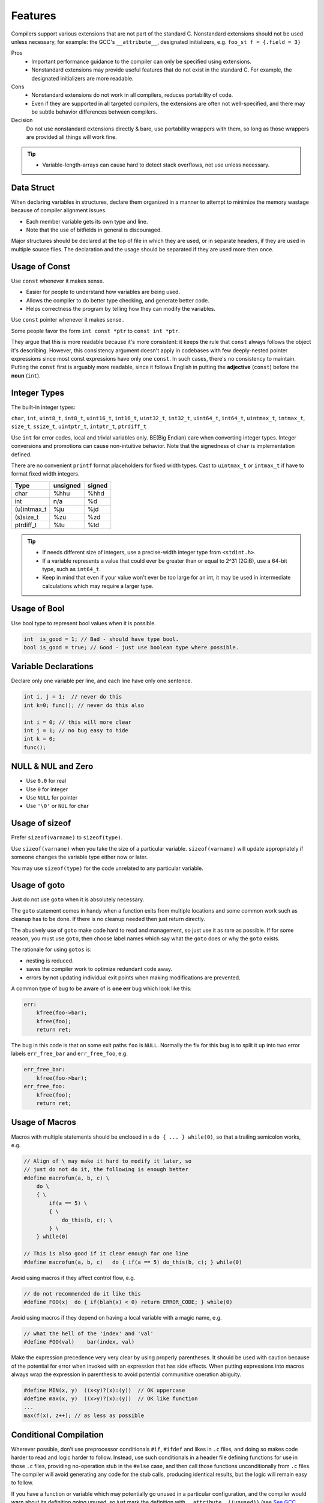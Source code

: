 Features
===============================================================================

Compilers support various extensions that are not part of the standard C.
Nonstandard extensions should not be used unless necessary, for example: the
GCC's ``__attribute__``, designated initializers, e.g. ``foo_st f = {.field = 3}``

Pros
    - Important performance guidance to the compiler can only
      be specified using extensions.
    - Nonstandard extensions may provide useful features that
      do not exist in the standard C. For example, the designated
      initializers are more readable.

Cons
    - Nonstandard extensions do not work in all compilers,
      reduces portability of code.
    - Even if they are supported in all targeted compilers,
      the extensions are often not well-specified, and there
      may be subtle behavior differences between compilers.

Decision
    Do not use nonstandard extensions directly & bare, use portability
    wrappers with them, so long as those wrappers are provided all things
    will work fine.

.. tip::
    - Variable-length-arrays can cause hard to detect stack overflows, not use unless necessary.

.. _c_feature_data_struct:

Data Struct
-------------------------------------------------------------------------------
When declaring variables in structures, declare them organized in a manner to
attempt to minimize the memory wastage because of compiler alignment issues.

- Each member variable gets its own type and line.
- Note that the use of bitfields in general is discouraged.

Major structures should be declared at the top of file in which they are used,
or in separate headers, if they are used in multiple source files. The declaration
and the usage should be separated if they are used more then once.

.. _c_feature_usage_of_const:

Usage of Const
-------------------------------------------------------------------------------
Use ``const`` whenever it makes sense.

- Easier for people to understand how variables are being used.
- Allows the compiler to do better type checking, and generate better code.
- Helps correctness the program by telling how they can modify the variables.

Use ``const`` pointer whenever it makes sense..

Some people favor the form ``int const *ptr`` to ``const int *ptr``.

They argue that this is more readable because it's more consistent:
it keeps the rule that ``const`` always follows the object it's describing.
However, this consistency argument doesn't apply in codebases with few
deeply-nested pointer expressions since most const expressions have only one
``const``. In such cases, there's no consistency to maintain. Putting the
``const`` first is arguably more readable, since it follows English in putting
the **adjective** (``const``) before the **noun** (``int``).

.. _c_feature_integer_types:

Integer Types
-------------------------------------------------------------------------------
The built-in integer types:

``char``, ``int``, ``uint8_t``, ``int8_t``, ``uint16_t``, ``int16_t``,
``uint32_t``, ``int32_t``, ``uint64_t``, ``int64_t``, ``uintmax_t``,
``intmax_t``, ``size_t``, ``ssize_t``, ``uintptr_t``, ``intptr_t``, ``ptrdiff_t``

Use ``int`` for error codes, local and trivial variables only. BE(Big Endian)
care when converting integer types. Integer conversions and promotions can
cause non-intuitive behavior. Note that the signedness of ``char`` is
implementation defined.

There are no convenient ``printf`` format placeholders for fixed width types.
Cast to ``uintmax_t`` or ``intmax_t`` if have to format fixed width integers.

+---------------+-----------+--------+
| Type          | unsigned  | signed |
+===============+===========+========+
| char          | %hhu      | %hhd   |
+---------------+-----------+--------+
| int           | n/a       | %d     |
+---------------+-----------+--------+
| (u)intmax_t   | %ju       | %jd    |
+---------------+-----------+--------+
| (s)size_t     | %zu       | %zd    |
+---------------+-----------+--------+
| ptrdiff_t     | %tu       | %td    |
+---------------+-----------+--------+

.. tip::

    - If needs different size of integers, use a precise-width integer
      type from ``<stdint.h>``.
    - If a variable represents a value that could ever be greater than or
      equal to 2^31 (2GiB), use a 64-bit type, such as ``int64_t``.
    - Keep in mind that even if your value won't ever be too large for an int,
      it may be used in intermediate calculations which may require a larger type.

.. _c_feature_usage_of_bool:

Usage of Bool
-------------------------------------------------------------------------------
Use bool type to represent bool values when it is possible.

.. code-block:: c

    int  is_good = 1; // Bad - should have type bool.
    bool is_good = true; // Good - just use boolean type where possible.

.. _c_feature_variable_declarations:

Variable Declarations
-------------------------------------------------------------------------------
Declare only one variable per line, and each line have only one sentence.

.. code-block:: c

    int i, j = 1;  // never do this
    int k=0; func(); // never do this also

    int i = 0; // this will more clear
    int j = 1; // no bug easy to hide
    int k = 0;
    func();

.. _c_feature_NULL_NUL_zero:

NULL & NUL and Zero
-------------------------------------------------------------------------------
- Use ``0.0`` for real
- Use ``0`` for integer
- Use ``NULL`` for pointer
- Use ``'\0'`` or ``NUL`` for char

.. _c_feature_usage_of_sizeof:

Usage of sizeof
-------------------------------------------------------------------------------
Prefer ``sizeof(varname)`` to ``sizeof(type)``.

Use ``sizeof(varname)`` when you take the size of a particular variable.
``sizeof(varname)`` will update appropriately if someone changes the variable
type either now or later.

You may use ``sizeof(type)`` for the code unrelated to any particular variable.

.. _c_feature_usage_of_goto:

Usage of goto
-------------------------------------------------------------------------------
Just do not use ``goto`` when it is absolutely necessary.

The ``goto`` statement comes in handy when a function exits from multiple
locations and some common work such as cleanup has to be done. If there is
no cleanup needed then just return directly.

The abusively use of ``goto`` make code hard to read and management, so just
use it as rare as possible. If for some reason, you must use ``goto``, then
choose label names which say what the ``goto`` does or why the ``goto`` exists.

The rationale for using ``gotos`` is:

- nesting is reduced.
- saves the compiler work to optimize redundant code away.
- errors by not updating individual exit points when making modifications are prevented.

A common type of bug to be aware of is **one err** bug which look like this:

.. code-block:: c

    err:
        kfree(foo->bar);
        kfree(foo);
        return ret;

The bug in this code is that on some exit paths ``foo`` is ``NULL``.
Normally the fix for this bug is to split it up into two error labels
``err_free_bar`` and ``err_free_foo``, e.g.

.. code-block:: c

    err_free_bar:
        kfree(foo->bar);
    err_free_foo:
        kfree(foo);
        return ret;

.. _c_feature_usage_of_macros:

Usage of Macros
-------------------------------------------------------------------------------
Macros with multiple statements should be enclosed in a
``do { ... } while(0)``, so that a trailing semicolon works, e.g.

.. code-block:: c

    // Align of \ may make it hard to modify it later, so
    // just do not do it, the following is enough better
    #define macrofun(a, b, c) \
        do \
        { \
            if(a == 5) \
            { \
                do_this(b, c); \
            } \
        } while(0)

    // This is also good if it clear enough for one line
    #define macrofun(a, b, c)   do { if(a == 5) do_this(b, c); } while(0)

Avoid using macros if they affect control flow, e.g.

.. code-block:: c

    // do not recommended do it like this
    #define FOO(x)  do { if(blah(x) < 0) return ERROR_CODE; } while(0)

Avoid using macros if they depend on having a local variable with a magic name, e.g.

.. code-block:: c

    // what the hell of the 'index' and 'val'
    #define FOO(val)    bar(index, val)

Make the expression precedence very very clear by using properly
parentheses. It should be used with caution because of the potential
for error when invoked with an expression that has side effects. When
putting expressions into macros always wrap the expression in parenthesis
to avoid potential communitive operation abiguity.

.. code-block:: c

    #define MIN(x, y)  ((x<y)?(x):(y))  // OK uppercase
    #define max(x, y)  ((x>y)?(x):(y))  // OK like function
    ...
    max(f(x), z++); // as less as possible

.. _c_feature_conditional_compilation:

Conditional Compilation
-------------------------------------------------------------------------------
Wherever possible, don’t use preprocessor conditionals ``#if``, ``#ifdef`` and
likes in ``.c`` files, and doing so makes code harder to read and logic harder
to follow. Instead, use such conditionals in a header file defining functions
for use in those ``.c`` files, providing no-operation stub in the ``#else``
case, and then call those functions unconditionally from ``.c`` files. The
compiler will avoid generating any code for the stub calls, producing identical
results, but the logic will remain easy to follow.

If you have a function or variable which may potentially go unused in a particular
configuration, and the compiler would warn about its definition going unused,
so just mark the definition with ``__attribute__((unused))``
(see `See GCC Attribute Syntax <https://gcc.gnu.org/onlinedocs/gcc/Attribute-Syntax.html>`_)
rather than wrapping it in a preprocessor conditional. However, if a function
or variable always goes unused, why not just delete it.

At the end of any non-trivial ``#if`` or ``#ifdef`` block, which acros more than
a few lines or mutil-levels, place a comment after the it on the same line,
noting the conditional usage. For instance:

.. code-block:: c

    #ifdef CONFIG_SOMETHING

    doing_some_thing

    #endif // CONFIG_SOMETHING

Do NOT put ``#ifdef`` likes in an expressions for readability, which is
error prone and make it harder to following the code, for example:

.. code-block:: c

    // Why not make it clear
    int ret = func_a()
    #ifdef HAS_XXX
        + func_b()
    #endif
        + func_c() *
    #if IS_TRUE
          mutil_this
    #else
          mutil_that
    #endif
        - a_value;

.. _c_mixing_c_and_cpp:

Mixing C and C++
-------------------------------------------------------------------------------
When calling a C function from C++, the function name will be mangled unless
you turn it off. Name mangling is turned off with the ``extern "C"`` syntax.

- To create a C function in C++, must wrap it with the ``extern "C"``.
- To call a C function from C++, must wrap in with the ``extern "C"``.

.. code-block:: c

    // Creating a C function in C++
    extern "C"
    void a_c_function_in_cplusplus(int a)
    {
        do_some_thing();
    }

    // This maybe more better
    #define CFUNC   extern "C"
    CFUNC void a_c_function_in_cplusplus(int a)
    {
        do_some_thing();
    }

    // Calling C function from C++
    extern "C" int strncpy(...);
    extern "C" int my_great_function();
    extern "C"
    {
        int strncpy(...);
        int my_great_function();
    };

If you have code that must compile in C and C++ environment, then
you should use the ``__cplusplus`` preprocessor directive to wrap them, e.g.

.. code-block:: c

    #ifdef __cplusplus
        extern "C" some_function();
    #else
        extern some_function();
    #endif
